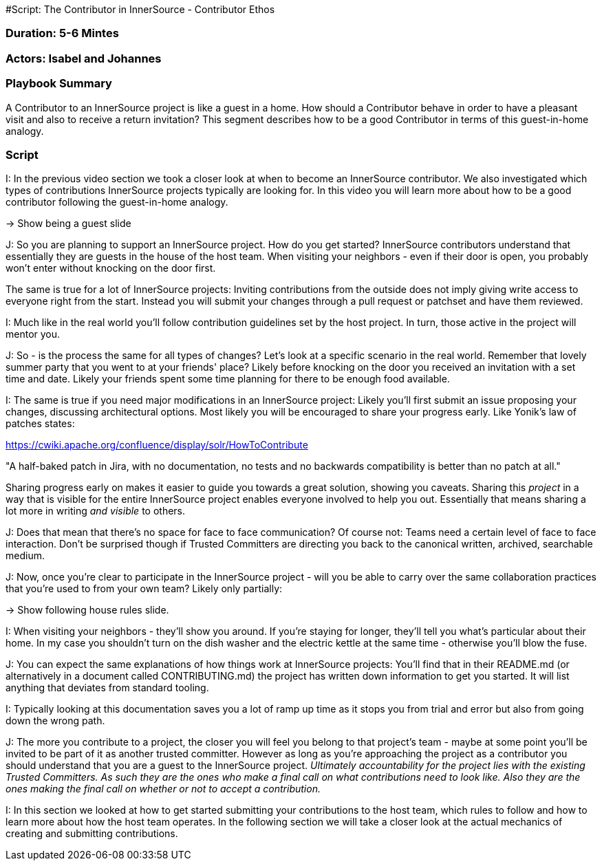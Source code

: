 #Script: The Contributor in InnerSource - Contributor Ethos

=== Duration: 5-6 Mintes

=== Actors: Isabel and Johannes

=== Playbook Summary

A Contributor to an InnerSource project is like a guest in a home.  How should a Contributor behave in order to have a pleasant visit and also to receive a return invitation?  This segment describes how to be a good Contributor in terms of this guest-in-home analogy.

=== Script

I: In the previous video section we took a closer look at when to become an
InnerSource contributor. We also investigated which types of contributions
InnerSource projects typically are looking for. In this video you will learn
more about how to be a good contributor following the guest-in-home analogy.

\-> Show being a guest slide

J: So you are planning to support an InnerSource project. How do
you get started? InnerSource contributors understand that essentially they are
guests in the house of the host team. When visiting your neighbors - even if
their door is open, you probably won't enter without knocking on the door first.

The same is true for a lot of InnerSource projects: Inviting contributions from
the outside does not imply giving write access to everyone right from the start.
Instead you will submit your changes through a pull request or patchset and have them
reviewed.

I: Much like in the real world you'll follow contribution guidelines set by the
host project. In turn, those active in the project will mentor you.

J: So - is the process the same for all types of changes? Let's look at a
specific scenario in the real world.
Remember that lovely summer party that you
went to at your friends' place? Likely before knocking on the door you received
an invitation with a set time and date. Likely your friends spent some time
planning for there to be enough food available.

I: The same is true if you need major modifications in an InnerSource project:
Likely you'll first submit an issue proposing your changes, discussing
architectural options.
Most likely you will be encouraged to share your progress early.
Like Yonik's law of
patches states:

https://cwiki.apache.org/confluence/display/solr/HowToContribute

"A half-baked patch in Jira, with no documentation, no tests
and no backwards compatibility is better than no patch at all."

Sharing progress early on makes it easier to guide you towards a great solution, showing you caveats.
Sharing this _project_ in a way that is visible for the entire InnerSource project enables
everyone involved to help you out.
Essentially that means sharing a lot more in
writing _and visible_ to others.

J: Does that mean that there's no space for face to face communication? Of course
not: Teams need a certain level of face to face interaction.
Don't be surprised though if Trusted Committers are directing you back to the
canonical written, archived, searchable medium.

J: Now, once you're clear to participate in the InnerSource project - will you be
able to carry over the same collaboration
practices that you're used to from your own team? Likely only partially:

\-> Show following house rules slide.

I: When visiting your neighbors - they'll show you around. If you're staying for
longer, they'll tell you what's particular about their home. In my case you
shouldn't turn on the dish washer and the electric kettle at the same time -
otherwise you'll blow the fuse.

J: You can expect the same explanations of how things work at InnerSource projects:
You'll find that in their README.md (or alternatively in a document called
CONTRIBUTING.md) the project has written down information to get you started. It will list anything that deviates from standard tooling.

I: Typically looking at this documentation saves you a lot of ramp up time as it
stops you from trial and error but also from going down the wrong path.

J: The more you contribute to a project, the closer you will feel you belong to
that project's team - maybe at some point you'll be invited to be part of it as
another trusted committer. However as long as you're approaching the project as
a contributor you should understand that you are a guest to the InnerSource
project.
_Ultimately accountability for the project lies with the existing
Trusted Committers. As such they are the ones who make a final call on what
contributions need to look like. Also they are the ones making the final call on
whether or not to accept a contribution._

I: In this section we looked at how to get started submitting your contributions
to the host team, which rules to follow and how to learn more about how the host
team operates. In the following section we will take a closer look at the actual
mechanics of creating and submitting contributions.
